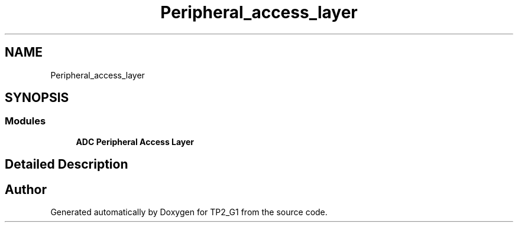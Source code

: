 .TH "Peripheral_access_layer" 3 "Mon Sep 13 2021" "TP2_G1" \" -*- nroff -*-
.ad l
.nh
.SH NAME
Peripheral_access_layer
.SH SYNOPSIS
.br
.PP
.SS "Modules"

.in +1c
.ti -1c
.RI "\fBADC Peripheral Access Layer\fP"
.br
.in -1c
.SH "Detailed Description"
.PP 

.SH "Author"
.PP 
Generated automatically by Doxygen for TP2_G1 from the source code\&.
